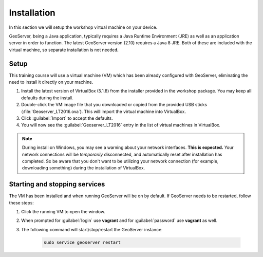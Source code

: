 .. _geoserver.install:

Installation
============

In this section we will setup the workshop virtual machine on your device.

GeoServer, being a Java application, typically requires a Java Runtime Environment (JRE) as well as an application server in order to function. The latest GeoServer version (2.10) requires a Java 8 JRE. Both of these are included with the virtual machine, so separate installation is not needed.

Setup
-----

This training course will use a virtual machine (VM) which has been already configured with GeoServer, eliminating the need to install it directly on your machine.

#. Install the latest version of VirtualBox (5.1.8) from the installer provided in the workshop package. You may keep all defaults during the install.

#. Double-click the VM image file that you downloaded or copied from the provided USB sticks (:file:`Geoserver_LT2016.ova`). This will import the virtual machine into VirtualBox.

#. Click :guilabel:`Import` to accept the defaults.

#. You will now see the :guilabel:`Geoserver_LT2016` entry in the list of virtual machines in VirtualBox.

.. note:: During install on Windows, you may see a warning about your network interfaces. **This is expected.** Your network connections will be *temporarily* disconnected, and automatically reset after installation has completed. So be aware that you don't want to be utilizing your network connection (for example, downloading something) during the installation of VirtualBox.


Starting and stopping services
------------------------------

The VM has been installed and when running GeoServer will be on by default. If GeoServer needs to be restarted, follow these steps:

#. Click the running VM to open the window. 

#. When prompted for :guilabel:`login` use **vagrant** and for :guilabel:`password` use **vagrant** as well.

#. The following command will start/stop/restart the GeoServer instance:

    .. code-block:: console
    
        sudo service geoserver restart